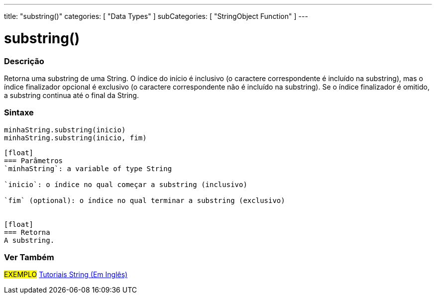 ---
title: "substring()"
categories: [ "Data Types" ]
subCategories: [ "StringObject Function" ]
---

= substring()


// OVERVIEW SECTION STARTS
[#overview]
--

[float]
=== Descrição
Retorna uma substring de uma String. O índice do início é inclusivo (o caractere correspondente é incluído na substring), mas o índice finalizador opcional é exclusivo (o caractere correspondente não é incluído na substring). Se o índice finalizador é omitido, a substring continua até o final da String.

[%hardbreaks]


[float]
=== Sintaxe
`minhaString.substring(inicio)` +
`minhaString.substring(inicio, fim)`
----

[float]
=== Parâmetros
`minhaString`: a variable of type String

`inicio`: o índice no qual começar a substring (inclusivo)

`fim` (optional): o índice no qual terminar a substring (exclusivo)


[float]
=== Retorna
A substring.

--
// OVERVIEW SECTION ENDS



// HOW TO USE SECTION ENDS


// SEE ALSO SECTION
[#see_also]
--

[float]
=== Ver Também

[role="example"]
#EXEMPLO# https://www.arduino.cc/en/Tutorial/BuiltInExamples#strings[Tutoriais String (Em Inglês)^] +
--
// SEE ALSO SECTION ENDS
